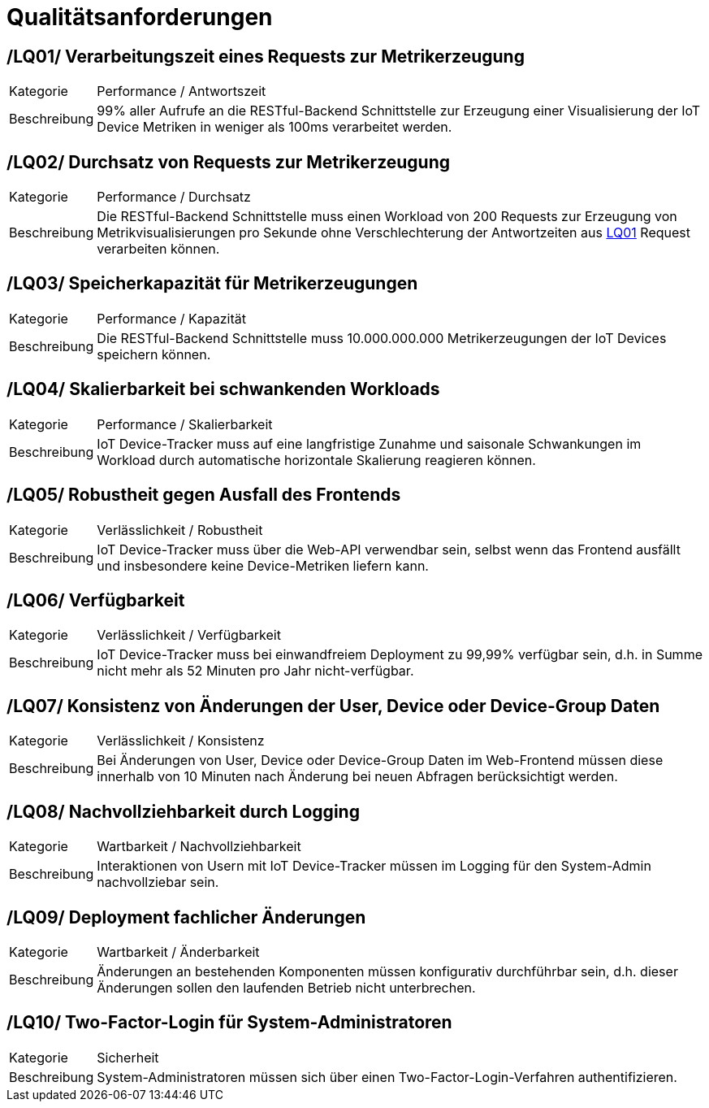 [[sec:qualitaetsanforderungen]]
= Qualitätsanforderungen

[[LQ01, LQ01]]
== [[LQ01, LQ01]] /LQ01/ Verarbeitungszeit eines Requests zur Metrikerzeugung
[horizontal]
Kategorie:: Performance / Antwortszeit
Beschreibung:: 99% aller Aufrufe an die RESTful-Backend Schnittstelle zur Erzeugung einer Visualisierung der IoT Device Metriken
in weniger als 100ms verarbeitet werden.

[[LQ02, LQ02]]
== [[LQ02, LQ02]] /LQ02/ Durchsatz von Requests zur Metrikerzeugung
[horizontal]
Kategorie:: Performance / Durchsatz
Beschreibung:: Die RESTful-Backend Schnittstelle muss einen Workload von 200 Requests zur Erzeugung von Metrikvisualisierungen pro Sekunde
ohne Verschlechterung der Antwortzeiten aus <<LQ01>> Request verarbeiten können.

[[LQ03, LQ03]]
== [[LQ03, LQ03]] /LQ03/ Speicherkapazität für Metrikerzeugungen
[horizontal]
Kategorie:: Performance / Kapazität
Beschreibung:: Die RESTful-Backend Schnittstelle muss 10.000.000.000 Metrikerzeugungen der IoT Devices speichern können.

[[LQ04, LQ04]]
== [[LQ04, LQ04]] /LQ04/ Skalierbarkeit bei schwankenden Workloads
[horizontal]
Kategorie:: Performance / Skalierbarkeit
Beschreibung:: IoT Device-Tracker muss auf eine langfristige Zunahme und saisonale Schwankungen im Workload durch
automatische horizontale Skalierung reagieren können.

[[LQ05, LQ05]]
== [[LQ05, LQ05]] /LQ05/ Robustheit gegen Ausfall des Frontends
[horizontal]
Kategorie:: Verlässlichkeit / Robustheit
Beschreibung:: IoT Device-Tracker muss über die Web-API verwendbar sein, selbst wenn das Frontend ausfällt und insbesondere keine Device-Metriken liefern kann.

[[LQ06, LQ06]]
== [[LQ06, LQ06]] /LQ06/ Verfügbarkeit
[horizontal]
Kategorie:: Verlässlichkeit / Verfügbarkeit
Beschreibung:: IoT Device-Tracker muss bei einwandfreiem Deployment zu 99,99% verfügbar sein, d.h. in Summe nicht mehr als 52 Minuten pro Jahr nicht-verfügbar.

[[LQ07, LQ07]]
== [[LQ07, LQ07]] /LQ07/ Konsistenz von Änderungen der User, Device oder Device-Group Daten
[horizontal]
Kategorie:: Verlässlichkeit / Konsistenz
Beschreibung:: Bei Änderungen von User, Device oder Device-Group Daten im Web-Frontend müssen diese innerhalb von
10 Minuten nach Änderung bei neuen Abfragen berücksichtigt werden.

[[LQ08, LQ08]]
== [[LQ08, LQ08]] /LQ08/ Nachvollziehbarkeit durch Logging
[horizontal]
Kategorie:: Wartbarkeit / Nachvollziehbarkeit
Beschreibung:: Interaktionen von Usern mit IoT Device-Tracker müssen im Logging für den System-Admin nachvollziebar sein.

[[LQ09, LQ09]]
== [[LQ09, LQ09]] /LQ09/ Deployment fachlicher Änderungen
[horizontal]
Kategorie:: Wartbarkeit / Änderbarkeit
Beschreibung:: Änderungen an bestehenden Komponenten müssen konfigurativ durchführbar sein,
d.h. dieser Änderungen sollen den laufenden Betrieb nicht unterbrechen.

[[LQ10, LQ10]]
== [[LQ10, LQ10]] /LQ10/ Two-Factor-Login für System-Administratoren
[horizontal]
Kategorie:: Sicherheit
Beschreibung:: System-Administratoren müssen sich über einen Two-Factor-Login-Verfahren authentifizieren.
